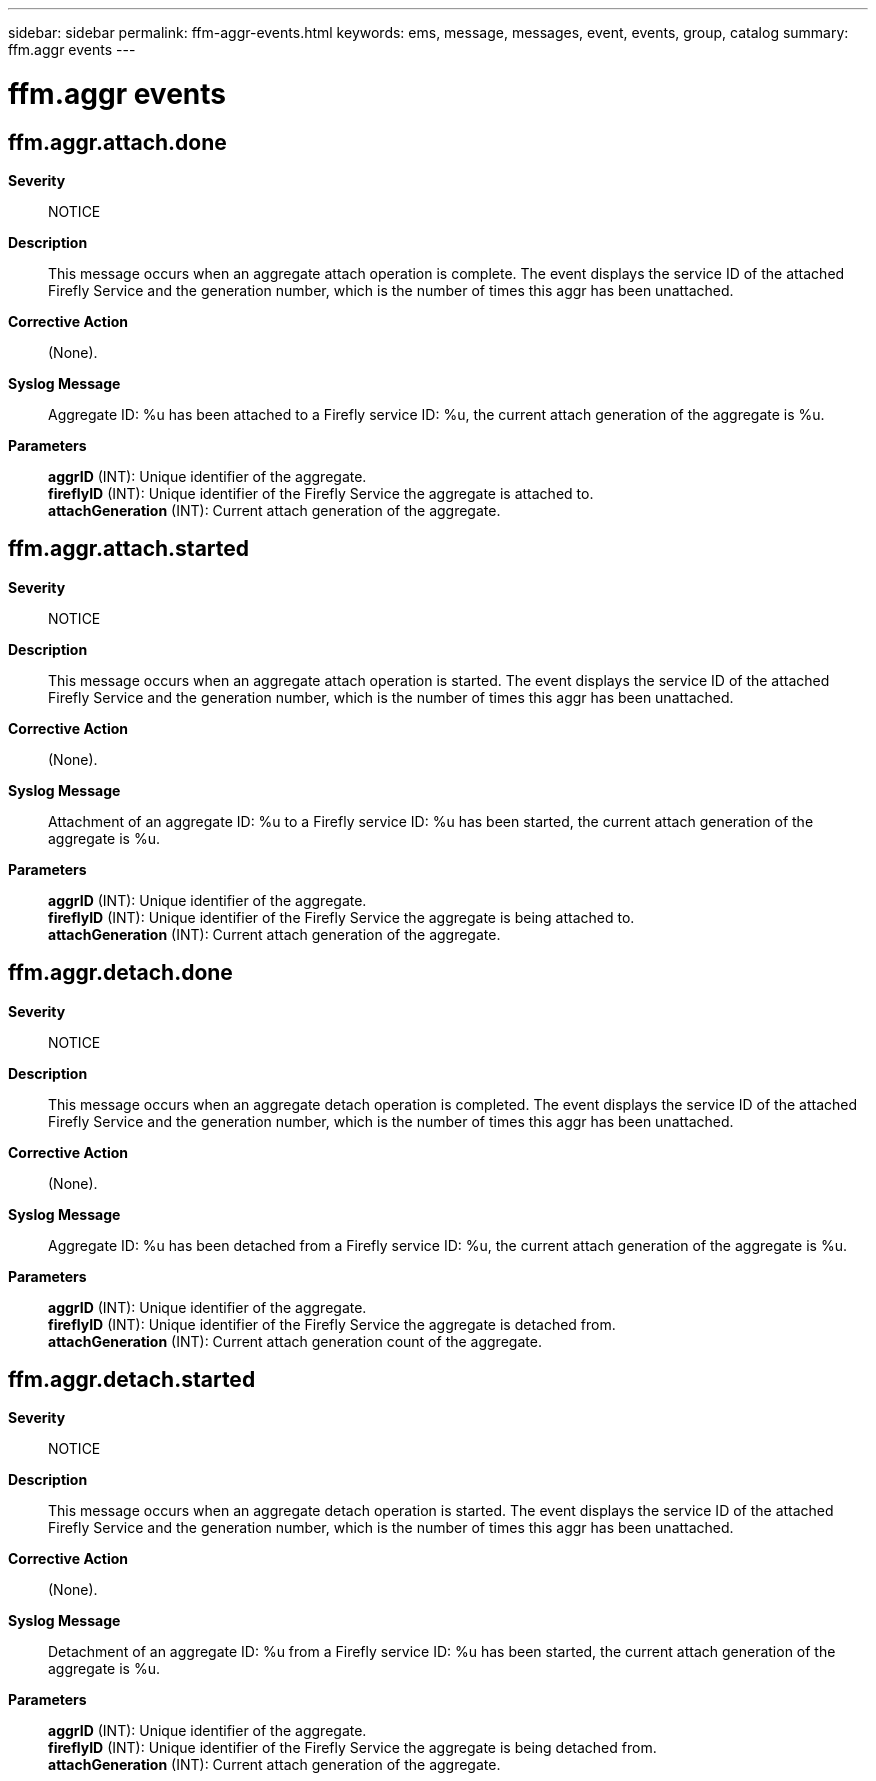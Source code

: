 ---
sidebar: sidebar
permalink: ffm-aggr-events.html
keywords: ems, message, messages, event, events, group, catalog
summary: ffm.aggr events
---

= ffm.aggr events
:toc: macro
:toclevels: 1
:hardbreaks:
:nofooter:
:icons: font
:linkattrs:
:imagesdir: ./media/

== ffm.aggr.attach.done
*Severity*::
NOTICE
*Description*::
This message occurs when an aggregate attach operation is complete. The event displays the service ID of the attached Firefly Service and the generation number, which is the number of times this aggr has been unattached.
*Corrective Action*::
(None).
*Syslog Message*::
Aggregate ID: %u has been attached to a Firefly service ID: %u, the current attach generation of the aggregate is %u.
*Parameters*::
*aggrID* (INT): Unique identifier of the aggregate.
*fireflyID* (INT): Unique identifier of the Firefly Service the aggregate is attached to.
*attachGeneration* (INT): Current attach generation of the aggregate.

== ffm.aggr.attach.started
*Severity*::
NOTICE
*Description*::
This message occurs when an aggregate attach operation is started. The event displays the service ID of the attached Firefly Service and the generation number, which is the number of times this aggr has been unattached.
*Corrective Action*::
(None).
*Syslog Message*::
Attachment of an aggregate ID: %u to a Firefly service ID: %u has been started, the current attach generation of the aggregate is %u.
*Parameters*::
*aggrID* (INT): Unique identifier of the aggregate.
*fireflyID* (INT): Unique identifier of the Firefly Service the aggregate is being attached to.
*attachGeneration* (INT): Current attach generation of the aggregate.

== ffm.aggr.detach.done
*Severity*::
NOTICE
*Description*::
This message occurs when an aggregate detach operation is completed. The event displays the service ID of the attached Firefly Service and the generation number, which is the number of times this aggr has been unattached.
*Corrective Action*::
(None).
*Syslog Message*::
Aggregate ID: %u has been detached from a Firefly service ID: %u, the current attach generation of the aggregate is %u.
*Parameters*::
*aggrID* (INT): Unique identifier of the aggregate.
*fireflyID* (INT): Unique identifier of the Firefly Service the aggregate is detached from.
*attachGeneration* (INT): Current attach generation count of the aggregate.

== ffm.aggr.detach.started
*Severity*::
NOTICE
*Description*::
This message occurs when an aggregate detach operation is started. The event displays the service ID of the attached Firefly Service and the generation number, which is the number of times this aggr has been unattached.
*Corrective Action*::
(None).
*Syslog Message*::
Detachment of an aggregate ID: %u from a Firefly service ID: %u has been started, the current attach generation of the aggregate is %u.
*Parameters*::
*aggrID* (INT): Unique identifier of the aggregate.
*fireflyID* (INT): Unique identifier of the Firefly Service the aggregate is being detached from.
*attachGeneration* (INT): Current attach generation of the aggregate.
